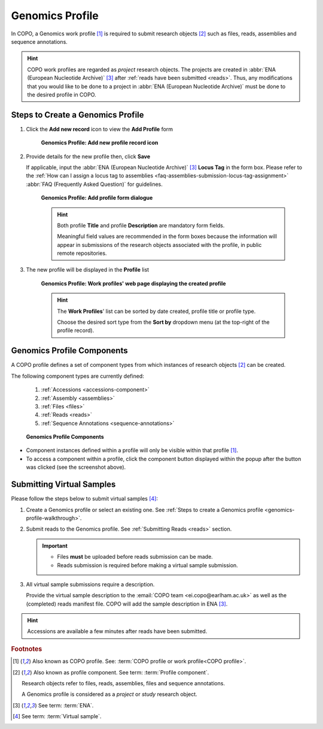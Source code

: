 .. _genomics-profile-walkthrough:

====================
Genomics Profile
====================

In COPO, a Genomics work profile [#f1]_ is required to submit research objects [#f2]_ such as files, reads,
assemblies and sequence annotations.

.. hint::

   COPO work profiles are regarded as *project* research objects. The projects are created in
   :abbr:`ENA (European Nucleotide Archive)` [#f3]_ after :ref:`reads have been submitted <reads>`. Thus, any
   modifications that you would like to be done to a project in :abbr:`ENA (European Nucleotide Archive)` must be done
   to the desired profile in COPO.

.. seealso::

   * See :ref:`Steps to create Tree of Life (ToL) profile <tol-profile-walkthrough>` if you would like to make ToL
     manifest submissions
   * :ref:`How to Update Profiles <profile-update>`
   * :ref:`How to Delete Profiles <profile_deletion>`
   * :ref:`How to Make Profiles (also known as Projects) Public <releasing-profiles>`
   * :ref:`Sharing Profiles <sharing-profiles>`
   * :ref:`Sorting Profiles <sorting-profiles>`
   * :ref:`Profile Types Legend <profile-types-legend>`

.. raw:: html

   <hr>

Steps to Create a Genomics Profile
---------------------------------------------

#. Click the |add-profile-button| **Add new record** icon to view the **Add Profile** form

    .. figure:: /assets/images/profile/profile_add_record_button_web_page.png
      :alt: Add new profile record button
      :align: center
      :target: https://raw.githubusercontent.com/TGAC/COPO-documentation/main/assets/images/profile/profile_add_record_button_web_page.png
      :class: with-shadow with-border

      **Genomics Profile: Add new profile record icon**

#. Provide details for the new profile then, click **Save**

   If applicable, input the :abbr:`ENA (European Nucleotide Archive)` [#f3]_ **Locus Tag** in the form box.
   Please refer to the :ref:`How can I assign a locus tag to assemblies <faq-assemblies-submission-locus-tag-assignment>`
   :abbr:`FAQ (Frequently Asked Question)` for guidelines.

    .. raw:: html

       <br>

    .. figure:: /assets/images/profile/profile_add_profile_form_web_page_genomics.png
      :alt: Add profile form
      :align: center
      :target: https://raw.githubusercontent.com/TGAC/COPO-documentation/main/assets/images/profile/profile_add_profile_form_web_page_genomics.png
      :class: with-shadow with-border
      :height: 400px

      **Genomics Profile: Add profile form dialogue**

    .. raw:: html

       <br>

    .. hint::

      Both profile **Title** and profile **Description** are mandatory form fields.

      Meaningful field values are recommended in the form boxes because the information will appear
      in submissions of the research objects associated with the profile, in public remote repositories.

#. The new profile will be displayed in the **Profile** list

    .. figure:: /assets/images/profile/profile_genomics_profile_created.png
      :alt: Genomics profile created
      :align: center
      :target: https://raw.githubusercontent.com/TGAC/COPO-documentation/main/assets/images/profile/profile_genomics_profile_created.png
      :class: with-shadow with-border

      **Genomics Profile: Work profiles' web page displaying the created profile**

    .. raw:: html

       <br>

    .. hint::

      The **Work Profiles**' list can be sorted by date created, profile title or profile type.

      Choose the desired sort type from the **Sort by** dropdown menu (at the top-right of the profile record).

.. raw:: html

   <hr>

.. _genomics-profile-components:

Genomics Profile Components
-----------------------------------

A COPO profile defines a set of component types from which instances of research objects [#f2]_ can be created.

The following component types are currently defined:

   #. :ref:`Accessions <accessions-component>`
   #. :ref:`Assembly <assemblies>`
   #. :ref:`Files <files>`
   #. :ref:`Reads <reads>`
   #. :ref:`Sequence Annotations <sequence-annotations>`

   .. figure:: /assets/images/profile/profile_genomics_profile_components.png
      :alt: Genomics profile components
      :align: center
      :target: https://raw.githubusercontent.com/TGAC/COPO-documentation/main/assets/images/profile/profile_genomics_profile_components.png
      :class: with-shadow with-border
      :height: 250px

      **Genomics Profile Components**

* Component instances defined within a profile will only be visible within that profile [#f1]_. 

* To access a component within a profile, click the component button displayed within the popup after the
  |profile-components-button| button was clicked (see the screenshot above).

.. raw:: html

   <hr>

.. _genomics-profile-virtual-sample-submissions:

Submitting Virtual Samples
-----------------------------------

Please follow the steps below to submit virtual samples [#f4]_:

#. Create a Genomics profile or select an existing one.
   See :ref:`Steps to create a Genomics profile <genomics-profile-walkthrough>`.

#. Submit reads to the Genomics profile. See :ref:`Submitting Reads <reads>` section.

   .. important::

        * Files **must** be uploaded before reads submission can be made.
        * Reads submission is required before making a virtual sample submission.

#. All virtual sample submissions require a description.

   Provide the virtual sample description to the :email:`COPO team <ei.copo@earlham.ac.uk>` as well as the
   (completed) reads manifest file. COPO will add the sample description in ENA [#f3]_.

.. hint::
    Accessions are available a few minutes after reads have been submitted.

.. raw:: html

   <hr>

.. rubric:: Footnotes

.. [#f1] Also known as COPO profile. See: :term:`COPO profile or work profile<COPO profile>`.
.. [#f2] Also known as profile component. See term: :term:`Profile component`.

         Research objects refer to files, reads, assemblies, files and sequence annotations.

         A Genomics profile is considered as a *project* or *study* research object.
.. [#f3] See term: :term:`ENA`.
.. [#f4] See term: :term:`Virtual sample`.

..
    Images declaration
..
.. |add-profile-button| image:: /assets/images/buttons/add_button.png
   :height: 4ex
   :class: no-scaled-link

.. |profile-components-button| image:: /assets/images/buttons/profile_components_button.png
   :height: 4ex
   :class: no-scaled-link

.. |profile-view-more-button| image:: /assets/images/buttons/profile_view_more_button.png
   :height: 4ex
   :class: no-scaled-link




   



